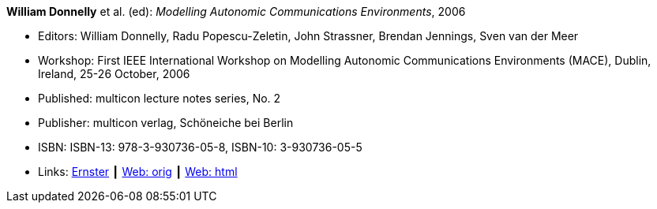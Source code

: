 *William Donnelly* et al. (ed): _Modelling Autonomic Communications Environments_, 2006

* Editors: William Donnelly, Radu Popescu-Zeletin, John Strassner, Brendan Jennings, Sven van der Meer
* Workshop: First IEEE International Workshop on Modelling Autonomic Communications Environments (MACE), Dublin, Ireland, 25-26 October, 2006
* Published: multicon lecture notes series, No. 2
* Publisher: multicon verlag, Schöneiche bei Berlin
* ISBN: ISBN-13: 978-3-930736-05-8, ISBN-10: 3-930736-05-5 
* Links:
    link:https://ernster.com/detail/ISBN-9783930736058//Modelling-Autonomic-Communications-Environments-2006?bpmctrl=bpmrownr.4%7Cforeign.74180-1-0-0[Ernster] ┃
    link:http://vandermeer.de/library/proceedings/mace/web/2006/mace.php[Web: orig] ┃
    link:http://vandermeer.de/library/proceedings/mace/html/2006/mace.html[Web: html]
ifdef::local[]
* Local links:
    link:/library/proceedings/mace/mace-2006.pdf[PDF: CFP] ┃
    link:/library/proceedings/mace/mace-2006.doc[DOC: CFP] ┃
    link:/library/proceedings/mace/mace-2006-flyer-noms.pdf[PDF: NOMS Flyer] ┃
endif::[]




